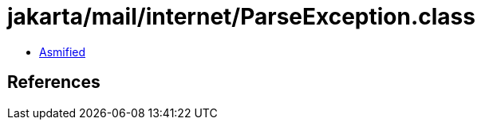 = jakarta/mail/internet/ParseException.class

 - link:ParseException-asmified.java[Asmified]

== References

